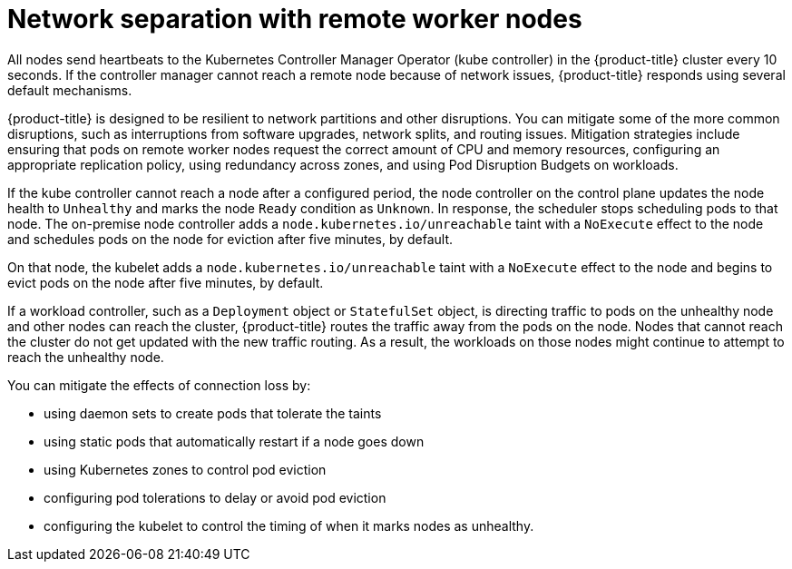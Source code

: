 // Module included in the following assemblies:
//
// * logging/nodes-edge-remote-workers.adoc

[id="nodes-edge-remote-workers-network_{context}"]
= Network separation with remote worker nodes

All nodes send heartbeats to the Kubernetes Controller Manager Operator (kube controller) in the {product-title} cluster every 10 seconds. If the controller manager cannot reach a remote node because of network issues, {product-title} responds using several default mechanisms.
 
{product-title} is designed to be resilient to network partitions and other disruptions. You can mitigate some of the more common disruptions, such as interruptions from software upgrades, network splits, and routing issues. Mitigation strategies include ensuring that pods on remote worker nodes request the correct amount of CPU and memory resources, configuring an appropriate replication policy, using redundancy across zones, and using Pod Disruption Budgets on workloads. 

If the kube controller cannot reach a node after a configured period, the node controller on the control plane updates the node health to `Unhealthy` and marks the node `Ready` condition as `Unknown`. In response, the scheduler stops scheduling pods to that node. The on-premise node controller adds a `node.kubernetes.io/unreachable` taint with a `NoExecute` effect to the node and schedules pods on the node for eviction after five minutes, by default.  

On that node, the kubelet adds a `node.kubernetes.io/unreachable` taint with a `NoExecute` effect to the node and begins to evict pods on the node after five minutes, by default. 

If a workload controller, such as a `Deployment` object or `StatefulSet` object, is directing traffic to pods on the unhealthy node and other nodes can reach the cluster, {product-title} routes the traffic away from the pods on the node. Nodes that cannot reach the cluster do not get updated with the new traffic routing. As a result, the workloads on those nodes might continue to attempt to reach the unhealthy node.

You can mitigate the effects of connection loss by: 

* using daemon sets to create pods that tolerate the taints
* using static pods that automatically restart if a node goes down
* using Kubernetes zones to control pod eviction
* configuring pod tolerations to delay or avoid pod eviction
* configuring the kubelet to control the timing of when it marks nodes as unhealthy. 

